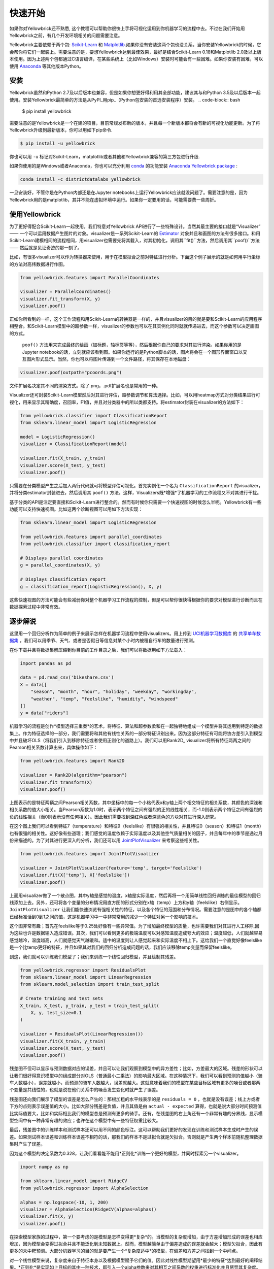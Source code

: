 .. -*- mode: rst -*-

快速开始
===========

如果你对Yellowbrick还不熟悉, 这个教程可以帮助你很快上手将可视化运用到你机器学习的流程中去。不过在我们开始用Yellowbrick之前，有几个开发环境相关的问题需要注意。

Yellowbrick主要依赖于两个包: `Scikit-Learn <http://scikit-learn.org/>`_ 和 `Matplotlib <http://matplotlib.org/>`_.如果你没有安装这两个包也没关系，当你安装Yellowbrick的时候，它会帮你将它们一起装上。需要注意的是，要想Yellowbrick达到最佳效果，最好是结合Scikit-Learn 0.18和Matplotlib 2.0及以上版本使用。因为上述两个包都通过C语言编译，在某些系统上（比如Windows）安装时可能会有一些困难。如果你安装有困难，可以使用 `Anaconda <https://anaconda.org>`_ 等其他版本Python。


.. 注意:: Jupyter，Pandas，还有其他辅助库，比如文字可视化库（NLTK）是没有和Yellowbrick一起安装的，必须单独安装.

安装
------------

Yellowbrick虽然和Python 2.7及以后版本也兼容，但是如果你想更好得利用其全部功能，建议其与和Python 3.5及以后版本一起使用。安装Yellowbrick最简单的方法是从PyPI_用pip_（Python包安装的首选安装程序）安装。
.. code-block:: bash

    $ pip install yellowbrick

.. _PyPI: https://pypi.python.org/pypi/yellowbrick
.. _pip: https://docs.python.org/3/installing/

需要注意的是Yellowbrick是一个在建的项目，目前常规发布新的版本，并且每一个新版本都将会有新的可视化功能更新。为了将Yellowbrick升级到最新版本，你可以用如下pip命令.

.. code-block:: bash

    $ pip install -u yellowbrick

你也可以用 ``-u`` 标记对Scikit-Learn，matplotlib或者其他和Yellowbrick兼容的第三方包进行升级.


如果你使用的是Windows或者Anaconda，你也可以充分利用
`conda <https://conda.io/docs/intro.html>`_ 的功能安装 `Anaconda Yellowbrick package <https://anaconda.org/DistrictDataLabs/yellowbrick>`_ :


.. code-block:: bash

    conda install -c districtdatalabs yellowbrick

.. 警告:: 在Linux上用Anaconda安装matplotlib时有一个 `漏洞 <https://github.com/DistrictDataLabs/yellowbrick/issues/205>`_ 。如果你有任何问题，请在GitHub知会我们.

一旦安装好，不管你是在Python内部还是在Jupyter notebooks上运行Yellowbrick应该就没问题了。需要注意的是，因为Yellowbrick用的是matplotlib，其并不能在虚拟环境中运行。如果你一定要用的话，可能需要费一些周折。

使用Yellowbrick
-----------------
为了更好得配合Scikit-Learn一起使用，我们特意对Yellowbrick API进行了一些特殊设计。当然其最主要的接口就是“Visualizer” —— 一个可以运用数据产生图片的对象。visualizer是一系列Scikit-Learn的 `Estimator <http://scikit-learn.org/stable/developers/contributing.html#apis-of-scikit-learn-objects>`_ 对象并且和画图的方法有很多接口。和用Scikit-Learn建模相同的流程相同，用visualizer也需要先将其载入，对其初始化，调用其``fit()``方法，然后调用其``poof()``方法 —— 然后就是见证奇迹的那一刻了。

比如，有很多visualizer可以作为转换器来使用，用于在模型拟合之前对特征进行分析。下面这个例子展示的就是如何用平行坐标的方法对高纬数据进行作图。

.. code-block:: python

    from yellowbrick.features import ParallelCoordinates

    visualizer = ParallelCoordinates()
    visualizer.fit_transform(X, y)
    visualizer.poof()

正如你所看到的一样，这个工作流程和用Scikit-Learn的转换器是一样的，并且visualizer的目的就是要和Scikit-Learn的应用程序相整合。和Scikit-Learn模型中的超参数一样，visualizer的参数也可以在其实例化同时就就传递进去，而这个参数可以决定画图的方式。

 ``poof()`` 方法用来完成最终的绘画（加标题，轴标签等等），然后根据你自己的要求对其进行渲染。如果你用的是Jupyter notebook的话，立刻就应该看到图。如果你运行的是Python脚本的话，图片将会在一个图形界面窗口以交互图片形式显示。当然，你也可以将图片传递到一个文件路径，将其保存在本地磁盘：

.. code-block:: python

    visualizer.poof(outpath="pcoords.png")

文件扩展名决定其不同的渲染方式。除了.png，.pdf扩展名也是常用的一种。

.. 注意::Yellowbrick的数据输入和Scikit-Learn的相同: 对一个数据即来说, ``X`` 表示一个形状为 ``(n,m)`` 的二维矩阵，其中 ``n`` 表示样本的大小（行），``m`` 表示特征的数量（列）。数据集 ``X`` 可以是Pandas中的DataFrame，也可以是Numpy中的array，或者是Python中的list。或者有监督学习中一个表示目标变量的向量 ``y`` ，也可以作为一个输入。目标变量 ``y`` 的长度必须为 ``n`` —— 和 ``X`` 中的行数（也即样本的数量）一样，可以是Pandas中的Series，Numpy中的array，或者Python中的list.

Visualizer还可封装Scikit-Learn模型然后对其进行评估，超参数调节和算法选择。比如，可以用heatmap方式对分类结果进行可视化，用来显示其精确度，召回率，F1值，并且对分类器中的所以类都支持。将estimator封装在visualizer的方法如下：

.. code-block:: python

    from yellowbrick.classifier import ClassificationReport
    from sklearn.linear_model import LogisticRegression

    model = LogisticRegression()
    visualizer = ClassificationReport(model)

    visualizer.fit(X_train, y_train)
    visualizer.score(X_test, y_test)
    visualizer.poof()

只需要在分类模型产生之后加入两行代码就可将模型评估可视化。首先实例化一个名为 ``ClassificationReport`` 的visualizer，并将分类estimator封装进去，然后调用其 ``poof()`` 方法。这样，Visualizers既*增强*了机器学习的工作流程又不对其进行干扰。

.. 需要做的:: 可视化流水线和文本分析的逐步解说。

基于分类的API是注定要直接和Scikit-Learn进行整合的。然而有时候你只需要一个快速视图的时候怎么半呢。Yellowbrick有一些功能可以支持快速视图。比如这两个诊断视图可以用如下方法实现：

.. code-block:: python

    from sklearn.linear_model import LogisticRegression

    from yellowbrick.features import parallel_coordinates
    from yellowbrick.classifier import classification_report

    # Displays parallel coordinates
    g = parallel_coordinates(X, y)

    # Displays classification report
    g = classification_report(LogisticRegression(), X, y)

这些快速视图的方法可能会有些减弱你对整个机器学习工作流程的控制，但是可以帮你很快得根据你的要求对模型进行诊断而且在数据探索过程中非常有效。

逐步解说
-----------

这里用一个回归分析作为简单的例子来展示怎样在机器学习流程中使用visualizers。用上传到 `UCI机器学习数据库 <https://archive.ics.uci.edu/ml/datasets/bike+sharing+dataset>`_ 的 `共享单车数据集 <https://s3.amazonaws.com/ddl-data-lake/yellowbrick/bikeshare.zip>`_ ，我们可以用季节、天气、或者是否假日等信息对某个小时内被租自行车的数量进行预测。

.. 注意:: 我们已经将UCI机器学习数据库中的这部分数据上传以便其更容易载入到Pandas中；确认你下载的是 `Yellowbrick版的数据集 <https://s3.amazonaws.com/ddl-data-lake/yellowbrick/bikeshare.zip>`_ 。

在你下载并且将数据集解压缩到你目前的工作目录之后，我们可以将数据用如下方法载入：

.. code-block:: python

    import pandas as pd

    data = pd.read_csv('bikeshare.csv')
    X = data[[
        "season", "month", "hour", "holiday", "weekday", "workingday",
        "weather", "temp", "feelslike", "humidity", "windspeed"
    ]]
    y = data["riders"]

机器学习的流程是创作*模型选择三重奏*的艺术，将特征、算法和超参数柔和在一起独特地组成一个模型并将其运用到特定的数据集上。作为特征选择的一部分，我们需要将和其他有线性关系的一部分特征识别出来。因为这部分特征有可能将协方差引入到模型中并且破坏OLS（将我们引入到移除特征或者使用正则化的道路上）。我们可以用Rank2D_ visualizer将所有特征两两之间的Pearson相关系数计算出来，具体操作如下：

.. _Rank2D: http://www.scikit-yb.org/en/latest/api/yellowbrick.features.html#module-yellowbrick.features.rankd

.. code-block:: python

   from yellowbrick.features import Rank2D

   visualizer = Rank2D(algorithm="pearson")
   visualizer.fit_transform(X)
   visualizer.poof()

.. image:: images/quickstart/bikeshare_rank2d.png

上图表示的是特征两辆之间Pearson相关系数，其中坐标中的每一个小格代表x和y轴上两个相交特征的相关系数，其颜色的深浅和相关系数的值大小相关。当Pearson系数为1.0时，表示两个特征之间有强烈的正的线性相关，而-1.0则表示两个特征之间有强烈的负的线性相关（而0则表示没有任何相关）。因此我们需要找到深红色或者深蓝色的方块对其进行深入研究。

在这个图上我们可以看到特征7（temperature）和特征9（feelslike）有很强的相关性，并且特征0（season）和特征1（month）也有很强的相关性。这好像有些道理；我们感觉的温度依赖于实际温度以及其他空气质量相关的因子，并且每年中的季节是通过月份来描述的。为了对其进行更深入的分析，我们还可以用 `JointPlotVisualizer <http://www.scikit-yb.org/en/latest/api/yellowbrick.features.html#module-yellowbrick.features.jointplot>`_ 来考察这些相关性。

.. code-block:: python

    from yellowbrick.features import JointPlotVisualizer

    visualizer = JointPlotVisualizer(feature='temp', target='feelslike')
    visualizer.fit(X['temp'], X['feelslike'])
    visualizer.poof()

.. image:: images/quickstart/temp_feelslike_jointplot.png

上面用visualizer做了一个散点图，其中y轴是感觉的温度，x轴是实际温度，然后再将一个用简单线性回归训练的最佳模型的回归线添加上去。另外，还可将各个变量的分布情况用直方图的形式分别在x轴（temp）上方和y轴（feelslike）右侧显示。``JointPlotVisualizer`` 让我们能快速浏览有强相关性的特征，以及各个特征的范围和分布情况。需要注意的是图中的各个轴都已经标准话到0到1之间的值，这是机器学习中一中非常常用的减少一个特征对另一个影响的技术。

这个图非常有趣；首先在feelslike等于0.25处好像有一些异常值。为了增加最终模型的质量，也许需要我们对其进行人工移除,因为这些也许是数据输入造成错误。其次，我们可以看到更多的极端温度可以对感知温度造成夸大的效应；温度越低，人们就越容易感觉越冷，温度越高，人们就感觉天气越暖和。适中的温度则让人感觉起来和实际温度不相上下。这给我们一个直觉好像feelslike是一个比temp更好的特征，并且如果其对我们的回归分析造成问题的话，我们应该移除temp变量而保留feelslike。

到这，我们就可以训练我们模型了；我们来训练一个线性回归模型，并且绘制其残差。

.. code-block:: python

    from yellowbrick.regressor import ResidualsPlot
    from sklearn.linear_model import LinearRegression
    from sklearn.model_selection import train_test_split

    # Create training and test sets
    X_train, X_test, y_train, y_test = train_test_split(
        X, y, test_size=0.1
    )

    visualizer = ResidualsPlot(LinearRegression())
    visualizer.fit(X_train, y_train)
    visualizer.score(X_test, y_test)
    visualizer.poof()

.. image:: images/quickstart/bikeshare_ols_residuals.png

残差图不但可以显示与预测数据对应的误差，并且可以让我们观察到模型中的异方差性；比如，方差最大的区域。残差的形状可以让我们很好得意识模型中的组成部分对OLS（普通最小二乘法）的影响最大区域。在这种情况下，我们可以看到预测的值越小（骑车人数越小），误差就越小，而预测的骑车人数越大，误差就越大。这就意味着我们的模型在某些目标区域有更多的噪音或者那两个变量是共线性的，也就是说在他们关系中的噪音发生变化时就产生了误差。

残差图还向我们展示了模型的误差是怎么产生的：那根加粗的水平线表示的是 ``residuals = 0`` ，也就是没有误差；线上方或者下方的点则表示误差值的大小。比如大部分残差是负值，并且其值是由 ``actual - expected`` 算得，也就是说大部分时间预测值比实际值要大，比如和实际相比我们的模型总是预测有更多的骑手。还有，在残差图的右上角还有一个非常有趣的分界线，显示模型空间中有一种非常有趣的效应；也许在这个模型中有一些特征权重比较大。

最后，残差图中的训练样本和测试样本还可以用不同的颜色标注。这可以帮助我们更好的发现在训练和测试样本生成时产生的误差。如果测试样本误差和训练样本误差不相符的话，那我们的样本不是过拟合就是欠拟合。否则就是产生两个样本前随机整理数据集时产生了误差。

因为这个模型的决定系数为0.328，让我们看看能不能用*正则化*训练一个更好的模型，并同时探索另一个visualizer。

.. code-block:: python

    import numpy as np

    from sklearn.linear_model import RidgeCV
    from yellowbrick.regressor import AlphaSelection

    alphas = np.logspace(-10, 1, 200)
    visualizer = AlphaSelection(RidgeCV(alphas=alphas))
    visualizer.fit(X, y)
    visualizer.poof()

.. image:: images/quickstart/bikeshare_ridge_alphas.png

在探索模型家族的过程中，第一个要考虑的是模型是怎样变得更*复杂*的。当模型的复杂度增加，由于方差增加形成的误差也相应增加，因为模型会变得过拟合并且不能泛化到未知数据上。然而，模型越简单由于偏差造成的误差就会越大；模型欠拟合，因此有更多的未中靶预测。大部分机器学习的目的就是要产生一个*复杂度适中*的模型，在偏差和方差之间找到一个中间点。

对一个线性模型来说，复杂度来自于特征本身以及根据模型赋予它们的值。因此对线性模型期望用*最少的特征*达到最好的阐释结果。*正则化*是实现如上目标的其中一种技术，即引入一个alpha参数来对其相互之间系数的权重进行标准化并且惩罚其复杂度。Alpha和复杂度之间是一个负相关。alpha值越大，复杂度越小，反之亦然。

因此现在的问题就变成怎样选取alpha值了。其中的一项技术是用交叉验证的方法训练一系列模型，然后选择使误差值最小的alpha。 ``AlphaSelection`` 就是实现以上技术的一个visualizer，其以图表形式呈现正则化的效果。正如上图所示，误差随着alpha值的增加而减小直到我们需要的值（目前情况下为3.181），然后误差开始增加。这让我们可以实现偏差/方差平衡的目标，并且可以对不同的正则化方法之间的关系进行探索（比如Ridge对阵Lasso）。

我们现在可以训练我们最终的模型并且用 ``PredictionError`` 对其进行可视化了：

.. code-block:: python

    from sklearn.linear_model import Ridge
    from yellowbrick.regressor import PredictionError

    visualizer = PredictionError(Ridge(alpha=3.181))
    visualizer.fit(X_train, y_train)
    visualizer.score(X_test, y_test)
    visualizer.poof()

.. image:: images/quickstart/bikeshare_ridge_prediction_error.png
用预测误差visualizer将实际（测量）值对期望（预测）值进行可视化。黑色的45度虚线表示误差为0的点。和残差图一样，这让我们可以看到误差在何处出现，值为多大。

在这个图上，我们可以看到大部分的点集中在小于200骑手的位置。我们也许想要尝试用正交匹配追踪算法（OMP）或者样条（spline）来训练一个将更多区域性考虑进来的回归模型。我们还可以看到残差图中奇怪的拓扑结构好像已被Ridge回归纠正，而且在我们的模型中大值和小值之间有了更多的平衡。Ridge正则化可能纠正了两个特征之间的协方差问题。当我们用其他模型的形式将我们的数据分析推进的同时，我们可以继续visualizers来快速比较并且可视化我们的结果。

希望这个流程让你对怎样将Visualizers通过Scikit-Learn整合到机器学习中去有一个概念，并且给你启发让你将其运用到你的工作中！如果想要了解更多的有关怎样开始使用Yellowbrick的信息，请查看 :doc:`tutorial` 。然后你就在 :doc:`api/index` 上快速查看更多的特定visualizers了。

翻译：`Juan L. Kehoe <https://juan0001.github.io/>`_
